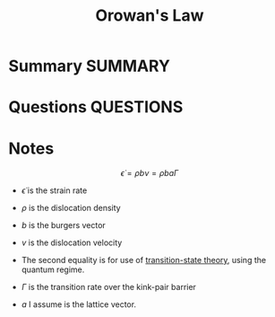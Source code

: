 #+TITLE: Orowan's Law
* Summary :SUMMARY:
* Questions :QUESTIONS:
* Notes
  :LOGBOOK:
  CLOCK: [2021-03-08 Mon 16:10]--[2021-03-08 Mon 16:15] =>  0:05
  :END:

  \[ \dot{\epsilon} = \rho b \nu = \rho b a \Gamma \]

  - $\dot{\epsilon}$ is the strain rate
  - $\rho$ is the dislocation density
  - $b$ is the burgers vector
  - $v$ is the dislocation velocity

  - The second equality is for use of [[file:2021-03-04--14-44-41--transition_state_theory.org][transition-state theory]], using
    the quantum regime.

  - $\Gamma$ is the transition rate over the kink-pair barrier
  - $a$ I assume is the lattice vector.
